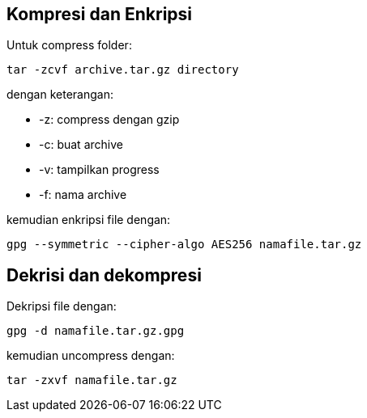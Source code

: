 :page-title     : Enkripsi Folder dengan GPG
:page-signed-by : Deo Valiandro. M <valiandrod@gmail.com>
:page-layout    : default
:page-category  : Kriptografi


== Kompresi dan Enkripsi

Untuk compress folder:

[source, bash]
----
tar -zcvf archive.tar.gz directory
----

dengan keterangan:

- -z: compress dengan gzip
- -c: buat archive
- -v: tampilkan progress
- -f: nama archive

kemudian enkripsi file dengan:

[source, bash]
----
gpg --symmetric --cipher-algo AES256 namafile.tar.gz
----


== Dekrisi dan dekompresi

Dekripsi file dengan:

[source, bash]
----
gpg -d namafile.tar.gz.gpg
----

kemudian uncompress dengan:

[source, bash]
----
tar -zxvf namafile.tar.gz
----
